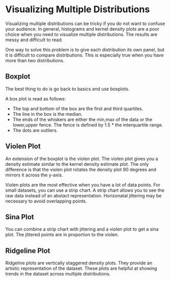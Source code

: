 * Visualizing Multiple Distributions

  Visualizing multiple distributions can be tricky if you do not want to confuse
  your audience. In general, histograms and kernel density plots are a poor
  choice when you need to visualize multiple distributions. The results are
  messy and difficult to read.


  One way to solve this problem is to give each
  distribution its own panel, but it is difficult to compare distributions. This
  is especially true when you have more than two distributions.

** Boxplot

  The best thing to do is go back to basics and use boxplots.


  A box plot is read as follows:
  - The top and bottom of the box are the first and third quartiles.
  - The line in the box is the median.
  - The ends of the whiskers are either the min,max of the data or the
    lower,upper fence. The fence is defined by 1.5 * the interquartile range.
  - The dots are outliers.

** Violen Plot

   An extension of the boxplot is the violen plot. The violen plot gives you a
   density estimate similar to the kernel density estimate plot. The only
   difference is that the violen plot rotates the density plot 90 degrees and
   mirrors it across the y-axis.

   Violen plots are the most effective when you have a lot of data points. For
   small datasets, you can use a strip chart. A strip chart allows you to see
   the raw data instead of an abstact representation. Horizonatal jittering may
   be necessary to avoid overlapping points.

** Sina Plot

   You can combine a strip chart with jittering and a violen plot to get a sina
   plot. The jittered points are in proportion to the violen.

** Ridgeline Plot

   Ridgeline plots are vertically staggered density plots. They provide an
   artistic representation of the dataset. These plots are helpful at showing
   trends in the dataset across multiple distributions.
